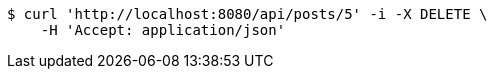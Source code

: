 [source,bash]
----
$ curl 'http://localhost:8080/api/posts/5' -i -X DELETE \
    -H 'Accept: application/json'
----